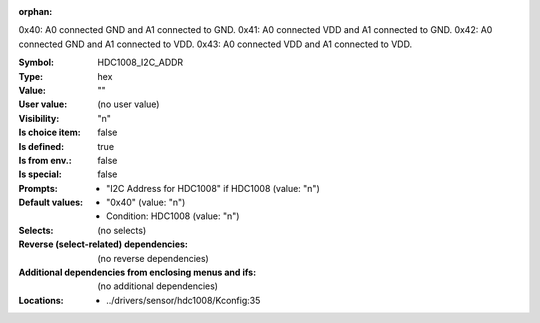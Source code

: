 :orphan:

.. title:: HDC1008_I2C_ADDR

.. option:: CONFIG_HDC1008_I2C_ADDR:
.. _CONFIG_HDC1008_I2C_ADDR:

0x40: A0 connected GND and A1 connected to GND.
0x41: A0 connected VDD and A1 connected to GND.
0x42: A0 connected GND and A1 connected to VDD.
0x43: A0 connected VDD and A1 connected to VDD.



:Symbol:           HDC1008_I2C_ADDR
:Type:             hex
:Value:            ""
:User value:       (no user value)
:Visibility:       "n"
:Is choice item:   false
:Is defined:       true
:Is from env.:     false
:Is special:       false
:Prompts:

 *  "I2C Address for HDC1008" if HDC1008 (value: "n")
:Default values:

 *  "0x40" (value: "n")
 *   Condition: HDC1008 (value: "n")
:Selects:
 (no selects)
:Reverse (select-related) dependencies:
 (no reverse dependencies)
:Additional dependencies from enclosing menus and ifs:
 (no additional dependencies)
:Locations:
 * ../drivers/sensor/hdc1008/Kconfig:35